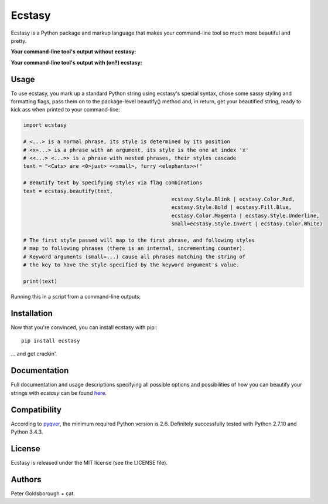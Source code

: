 *******
Ecstasy
*******

Ecstasy is a Python package and markup language that makes your command-line tool so much more beautiful and pretty.

**Your command-line tool's output without ecstasy:**

.. image:: https://github.com/goldsborough/ecstasy/docs/img/without.png
	:alt: Y U NO WORK?!

**Your command-line tool's output with (on?) ecstasy:**

.. image:: https://github.com/goldsborough/ecstasy/docs/img/with.gif
	:alt: Y U NO WORK?!

Usage
=====

To use ecstasy, you mark up a standard Python string using ecstasy's special syntax, chose some sassy styling and formatting flags, pass them on to the package-level beautify() method and, in return, get your beautified string, ready to kick ass when printed to your command-line:

.. code-block:: python

	import ecstasy

	# <...> is a normal phrase, its style is determined by its position
	# <x>...> is a phrase with an argument, its style is the one at index 'x'
	# <<...> <...>> is a phrase with nested phrases, their styles cascade
	text = "<Cats> are <0>just> <<small>, furry <elephants>>!"

	# Beautify text by specifying styles via flag combinations
	text = ecstasy.beautify(text,
							ecstasy.Style.Blink | ecstasy.Color.Red,
							ecstasy.Style.Bold | ecstasy.Fill.Blue,
							ecstasy.Color.Magenta | ecstasy.Style.Underline,
							small=ecstasy.Style.Invert | ecstasy.Color.White)

	# The first style passed will map to the first phrase, and following styles
	# map to following phrases (there is an internal, incrementing counter).
	# Keyword arguments (small=...) cause all phrases matching the string of
	# the key to have the style specified by the keyword argument's value.

	print(text)

Running this in a script from a command-line outputs:

.. image:: https://github.com/goldsborough/ecstasy/docs/img/usage.gif
	:alt: Badassery

Installation
============

Now that you're convinced, you can install ecstasy with pip:::

	pip install ecstasy

... and get crackin'.

Documentation
=============

Full documentation and usage descriptions specifying all possible options and possibilities of how you can beautify your strings with *ecstasy* can be found `here <http://ecstasy.readthedocs.org/en/latest/>`_.

Compatibility
=============

According to `pyqver <https://github.com/ghewgill/pyqver/>`_, the minimum required Python version is 2.6. Definitely successfully tested with Python 2.7.10 and Python 3.4.3.

License
=======

Ecstasy is released under the MIT license (see the LICENSE file).

Authors
=======

Peter Goldsborough + cat.
